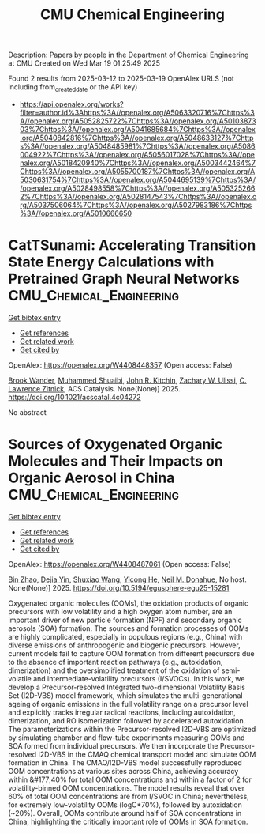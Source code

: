 #+TITLE: CMU Chemical Engineering
Description: Papers by people in the Department of Chemical Engineering at CMU
Created on Wed Mar 19 01:25:49 2025

Found 2 results from 2025-03-12 to 2025-03-19
OpenAlex URLS (not including from_created_date or the API key)
- [[https://api.openalex.org/works?filter=author.id%3Ahttps%3A//openalex.org/A5063320716%7Chttps%3A//openalex.org/A5052825722%7Chttps%3A//openalex.org/A5010387303%7Chttps%3A//openalex.org/A5041685684%7Chttps%3A//openalex.org/A5040842816%7Chttps%3A//openalex.org/A5048633127%7Chttps%3A//openalex.org/A5048485981%7Chttps%3A//openalex.org/A5086004922%7Chttps%3A//openalex.org/A5056017028%7Chttps%3A//openalex.org/A5018420940%7Chttps%3A//openalex.org/A5003442464%7Chttps%3A//openalex.org/A5055700187%7Chttps%3A//openalex.org/A5030631754%7Chttps%3A//openalex.org/A5044695139%7Chttps%3A//openalex.org/A5028498558%7Chttps%3A//openalex.org/A5053252662%7Chttps%3A//openalex.org/A5028147543%7Chttps%3A//openalex.org/A5037506064%7Chttps%3A//openalex.org/A5027983186%7Chttps%3A//openalex.org/A5010666650]]

* CatTSunami: Accelerating Transition State Energy Calculations with Pretrained Graph Neural Networks  :CMU_Chemical_Engineering:
:PROPERTIES:
:UUID: https://openalex.org/W4408448357
:TOPICS: Machine Learning in Materials Science, Parallel Computing and Optimization Techniques, Advanced Chemical Physics Studies
:PUBLICATION_DATE: 2025-03-14
:END:    
    
[[elisp:(doi-add-bibtex-entry "https://doi.org/10.1021/acscatal.4c04272")][Get bibtex entry]] 

- [[elisp:(progn (xref--push-markers (current-buffer) (point)) (oa--referenced-works "https://openalex.org/W4408448357"))][Get references]]
- [[elisp:(progn (xref--push-markers (current-buffer) (point)) (oa--related-works "https://openalex.org/W4408448357"))][Get related work]]
- [[elisp:(progn (xref--push-markers (current-buffer) (point)) (oa--cited-by-works "https://openalex.org/W4408448357"))][Get cited by]]

OpenAlex: https://openalex.org/W4408448357 (Open access: False)
    
[[https://openalex.org/A5029824000][Brook Wander]], [[https://openalex.org/A5004640526][Muhammed Shuaibi]], [[https://openalex.org/A5003442464][John R. Kitchin]], [[https://openalex.org/A5024574386][Zachary W. Ulissi]], [[https://openalex.org/A5058450549][C. Lawrence Zitnick]], ACS Catalysis. None(None)] 2025. https://doi.org/10.1021/acscatal.4c04272 
     
No abstract    

    

* Sources of Oxygenated Organic Molecules and Their Impacts on Organic Aerosol in China  :CMU_Chemical_Engineering:
:PROPERTIES:
:UUID: https://openalex.org/W4408487061
:TOPICS: Atmospheric chemistry and aerosols, Air Quality Monitoring and Forecasting
:PUBLICATION_DATE: 2025-03-15
:END:    
    
[[elisp:(doi-add-bibtex-entry "https://doi.org/10.5194/egusphere-egu25-15281")][Get bibtex entry]] 

- [[elisp:(progn (xref--push-markers (current-buffer) (point)) (oa--referenced-works "https://openalex.org/W4408487061"))][Get references]]
- [[elisp:(progn (xref--push-markers (current-buffer) (point)) (oa--related-works "https://openalex.org/W4408487061"))][Get related work]]
- [[elisp:(progn (xref--push-markers (current-buffer) (point)) (oa--cited-by-works "https://openalex.org/W4408487061"))][Get cited by]]

OpenAlex: https://openalex.org/W4408487061 (Open access: False)
    
[[https://openalex.org/A5008718870][Bin Zhao]], [[https://openalex.org/A5068064234][Dejia Yin]], [[https://openalex.org/A5100406427][Shuxiao Wang]], [[https://openalex.org/A5001416395][Yicong He]], [[https://openalex.org/A5041685684][Neil M. Donahue]], No host. None(None)] 2025. https://doi.org/10.5194/egusphere-egu25-15281 
     
Oxygenated organic molecules (OOMs), the oxidation products of organic precursors with low volatility and a high oxygen atom number, are an important driver of new particle formation (NPF) and secondary organic aerosols (SOA) formation. The sources and formation processes of OOMs are highly complicated, especially in populous regions (e.g., China) with diverse emissions of anthropogenic and biogenic precursors. However, current models fail to capture OOM formation from different precursors due to the absence of important reaction pathways (e.g., autoxidation, dimerization) and the oversimplified treatment of the oxidation of semi-volatile and intermediate-volatility precursors (I/SVOCs). In this work, we develop a Precursor-resolved Integrated two-dimensional Volatility Basis Set (I2D-VBS) model framework, which simulates the multi-generational ageing of organic emissions in the full volatility range on a precursor level and explicitly tracks irregular radical reactions, including autoxidation, dimerization, and RO isomerization followed by accelerated autoxidation. The parameterizations within the Precursor-resolved I2D-VBS are optimized by simulating chamber and flow-tube experiments measuring OOMs and SOA formed from individual precursors. We then incorporate the Precursor-resolved I2D-VBS in the CMAQ chemical transport model and simulate OOM formation in China. The CMAQ/I2D-VBS model successfully reproduced OOM concentrations at various sites across China, achieving accuracy within &#177;40% for total OOM concentrations and within a factor of 2 for volatility-binned OOM concentrations. The model results reveal that over 60% of total OOM concentrations are from I/SVOC in China; nevertheless, for extremely low-volatility OOMs (logC*70%), followed by autoxidation (~20%). Overall, OOMs contribute around half of SOA concentrations in China, highlighting the critically important role of OOMs in SOA formation.    

    
